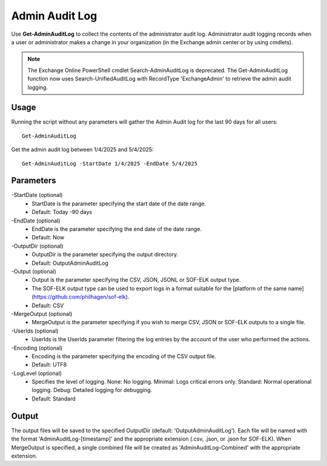 Admin Audit Log
=======

Use **Get-AdminAuditLog** to collect the contents of the administrator audit log. Administrator audit logging records when a user or administrator makes a change in your organization (in the Exchange admin center or by using cmdlets).


.. note::

   The Exchange Online PowerShell cmdlet Search-AdminAuditLog is deprecated. The Get-AdminAuditLog function now uses Search-UnifiedAuditLog with RecordType 'ExchangeAdmin' to retrieve the admin audit logging.


Usage
""""""""""""""""""""""""""
Running the script without any parameters will gather the Admin Audit log for the last 90 days for all users:
::

   Get-AdminAuditLog

Get the admin audit log between 1/4/2025 and 5/4/2025:
::

   Get-AdminAuditLog -StartDate 1/4/2025 -EndDate 5/4/2025

Parameters
""""""""""""""""""""""""""
-StartDate (optional)
    - StartDate is the parameter specifying the start date of the date range.
    - Default: Today -90 days

-EndDate (optional)
    - EndDate is the parameter specifying the end date of the date range.
    - Default: Now

-OutputDir (optional)
    - OutputDir is the parameter specifying the output directory.
    - Default: Output\AdminAuditLog

-Output (optional)
    - Output is the parameter specifying the CSV, JSON, JSONL or SOF-ELK output type.
    - The SOF-ELK output type can be used to export logs in a format suitable for the [platform of the same name](https://github.com/philhagen/sof-elk).
    - Default: CSV

-MergeOutput (optional)
    - MergeOutput is the parameter specifying if you wish to merge CSV, JSON or SOF-ELK outputs to a single file.

-UserIds (optional)
    - UserIds is the UserIds parameter filtering the log entries by the account of the user who performed the actions.

-Encoding (optional)
    - Encoding is the parameter specifying the encoding of the CSV output file.
    - Default: UTF8

-LogLevel (optional)
    - Specifies the level of logging. None: No logging. Minimal: Logs critical errors only. Standard: Normal operational logging. Debug: Detailed logging for debugging.
    - Default: Standard

Output
""""""""""""""""""""""""""
The output files will be saved to the specified OutputDir (default: 'Output\AdminAuditLog'). Each file will be named with the format 'AdminAuditLog-[timestamp]' and the appropriate extension (.csv, .json, or .json for SOF-ELK).
When MergeOutput is specified, a single combined file will be created as 'AdminAuditLog-Combined' with the appropriate extension.

